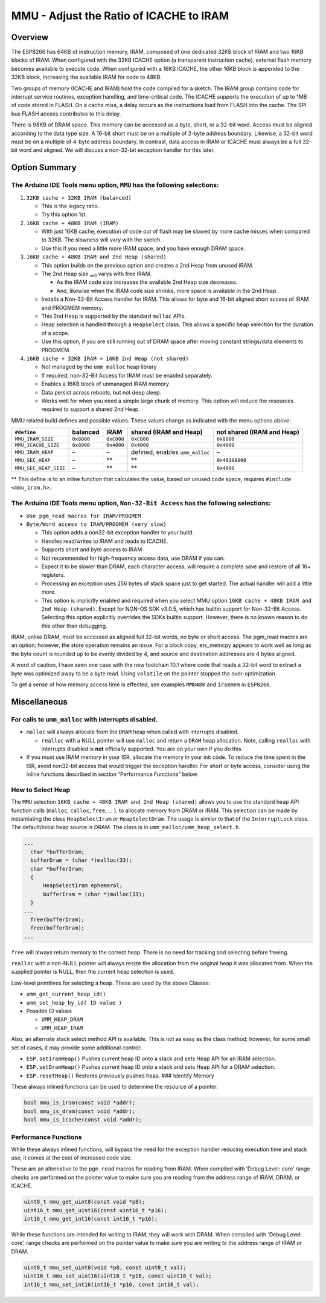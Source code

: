 MMU - Adjust the Ratio of ICACHE to IRAM
========================================

Overview
--------

The ESP8266 has 64KB of instruction memory, IRAM, composed of one
dedicated 32KB block of IRAM and two 16KB blocks of IRAM. When
configured with the 32KB ICACHE option (a transparent instruction
cache), external flash memory becomes available to execute code. When
configured with a 16KB ICACHE, the other 16KB block is appended to the
32KB block, increasing the available IRAM for code to 48KB.

Two groups of memory (ICACHE and IRAM) hold the code compiled for a
sketch. The IRAM group contains code for interrupt service routines,
exception handling, and time-critical code. The ICACHE supports the
execution of up to 1MB of code stored in FLASH. On a cache miss, a delay
occurs as the instructions load from FLASH into the cache. The SPI bus
FLASH access contributes to this delay.

There is 98KB of DRAM space. This memory can be accessed as a byte,
short, or a 32-bit word. Access must be aligned according to the data
type size. A 16-bit short must be on a multiple of 2-byte address
boundary. Likewise, a 32-bit word must be on a multiple of 4-byte
address boundary. In contrast, data access in IRAM or ICACHE must always
be a full 32-bit word and aligned. We will discuss a non-32-bit
exception handler for this later.

Option Summary
--------------

The Arduino IDE Tools menu option, ``MMU`` has the following selections:
~~~~~~~~~~~~~~~~~~~~~~~~~~~~~~~~~~~~~~~~~~~~~~~~~~~~~~~~~~~~~~~~~~~~~~~~

1. ``32KB cache + 32KB IRAM (balanced)``

   -  This is the legacy ratio.
   -  Try this option 1st.

2. ``16KB cache + 48KB IRAM (IRAM)``

   -  With just 16KB cache, execution of code out of flash may be slowed
      by more cache misses when compared to 32KB. The slowness will vary
      with the sketch.
   -  Use this if you need a little more IRAM space, and you have enough
      DRAM space.

3. ``16KB cache + 48KB IRAM and 2nd Heap (shared)``

   -  This option builds on the previous option and creates a 2nd Heap
      from unused IRAM.
   -  The 2nd Heap size :sub:`will` varys with free IRAM.

      -  As the IRAM code size increases the available 2nd Heap size
         decreases.
      -  And, likewise when the IRAM code size shrinks, more space is
         available in the 2nd Heap.

   -  Installs a Non-32-Bit Access handler for IRAM. This allows for
      byte and 16-bit aligned short access of IRAM and PROGMEM memory.
   -  This 2nd Heap is supported by the standard ``malloc`` APIs.
   -  Heap selection is handled through a ``HeapSelect`` class. This
      allows a specific heap selection for the duration of a scope.
   -  Use this option, if you are still running out of DRAM space after
      moving constant strings/data elements to PROGMEM.

4. ``16KB cache + 32KB IRAM + 16KB 2nd Heap (not shared)``

   -  Not managed by the ``umm_malloc`` heap library
   -  If required, non-32-Bit Access for IRAM must be enabled
      separately.
   -  Enables a 16KB block of unmanaged IRAM memory
   -  Data persist across reboots, but not deep sleep.
   -  Works well for when you need a simple large chunk of memory. This
      option will reduce the resources required to support a shared 2nd
      Heap.

MMU related build defines and possible values. These values change as
indicated with the menu options above:

+-----------------------+------------+------------+----------------+----------------+
| ``#define``           | balanced   | IRAM       | shared         | not shared     |
|                       |            |            | (IRAM and      | (IRAM and      |
|                       |            |            | Heap)          | Heap)          |
+=======================+============+============+================+================+
| ``MMU_IRAM_SIZE``     | ``0x8000`` | ``0xC000`` | ``0xC000``     | ``0x8000``     |
+-----------------------+------------+------------+----------------+----------------+
| ``MMU_ICACHE_SIZE``   | ``0x8000`` | ``0x4000`` | ``0x4000``     | ``0x4000``     |
+-----------------------+------------+------------+----------------+----------------+
| ``MMU_IRAM_HEAP``     | –          | –          | defined,       | –              |
|                       |            |            | enables        |                |
|                       |            |            | ``umm_malloc`` |                |
+-----------------------+------------+------------+----------------+----------------+
| ``MMU_SEC_HEAP``      | –          | \*\*       | \*\*           | ``0x40108000`` |
+-----------------------+------------+------------+----------------+----------------+
| ``MMU_SEC_HEAP_SIZE`` | –          | \*\*       | \*\*           | ``0x4000``     |
+-----------------------+------------+------------+----------------+----------------+

\*\* This define is to an inline function that calculates the value,
based on unused code space, requires ``#include <mmu_iram.h>``.

The Arduino IDE Tools menu option, ``Non-32-Bit Access`` has the following selections:
~~~~~~~~~~~~~~~~~~~~~~~~~~~~~~~~~~~~~~~~~~~~~~~~~~~~~~~~~~~~~~~~~~~~~~~~~~~~~~~~~~~~~~

-  ``Use pgm_read macros for IRAM/PROGMEM``
-  ``Byte/Word access to IRAM/PROGMEM (very slow)``

   -  This option adds a non32-bit exception handler to your build.
   -  Handles read/writes to IRAM and reads to ICACHE.
   -  Supports short and byte access to IRAM
   -  Not recommended for high-frequency access data, use DRAM if you
      can.
   -  Expect it to be slower than DRAM, each character access, will
      require a complete save and restore of all 16+ registers.
   -  Processing an exception uses 256 bytes of stack space just to get
      started. The actual handler will add a little more.
   -  This option is implicitly enabled and required when you select MMU
      option ``16KB cache + 48KB IRAM and 2nd Heap (shared)``. Except
      for NON-OS SDK v3.0.5, which has builtin support for Non-32-Bit
      Access. Selecting this option explicitly overrides the SDKs
      builtin support. However, there is no known reason to do this
      other than debugging.

IRAM, unlike DRAM, must be accessed as aligned full 32-bit words, no
byte or short access. The pgm_read macros are an option; however, the
store operation remains an issue. For a block copy, ets_memcpy appears
to work well as long as the byte count is rounded up to be evenly
divided by 4, and source and destination addresses are 4 bytes aligned.

A word of caution, I have seen one case with the new toolchain 10.1
where code that reads a 32-bit word to extract a byte was optimized away
to be a byte read. Using ``volatile`` on the pointer stopped the
over-optimization.

To get a sense of how memory access time is effected, see examples
``MMU48K`` and ``irammem`` in ``ESP8266``.

Miscellaneous
-------------

For calls to ``umm_malloc`` with interrupts disabled.
~~~~~~~~~~~~~~~~~~~~~~~~~~~~~~~~~~~~~~~~~~~~~~~~~~~~~

-  ``malloc`` will always allocate from the ``DRAM`` heap when called
   with interrupts disabled.

   -  ``realloc`` with a NULL pointer will use ``malloc`` and return a
      ``DRAM`` heap allocation. Note, calling ``realloc`` with
      interrupts disabled is **not** officially supported. You are on
      your own if you do this.

-  If you must use IRAM memory in your ISR, allocate the memory in your
   init code. To reduce the time spent in the ISR, avoid non32-bit
   access that would trigger the exception handler. For short or byte
   access, consider using the inline functions described in section
   “Performance Functions” below.

How to Select Heap
~~~~~~~~~~~~~~~~~~

The ``MMU`` selection ``16KB cache + 48KB IRAM and 2nd Heap (shared)``
allows you to use the standard heap API function calls (``malloc``,
``calloc``, ``free``, … ). to allocate memory from DRAM or IRAM. This
selection can be made by instantiating the class ``HeapSelectIram`` or
``HeapSelectDram``. The usage is similar to that of the
``InterruptLock`` class. The default/initial heap source is DRAM. The
class is in ``umm_malloc/umm_heap_select.h``.

.. code:: cpp

     ...
       char *bufferDram;
       bufferDram = (char *)malloc(33);
       char *bufferIram;
       {
           HeapSelectIram ephemeral;
           bufferIram = (char *)malloc(33);
       }
     ...
       free(bufferIram);
       free(bufferDram);
     ...

``free`` will always return memory to the correct heap. There is no need
for tracking and selecting before freeing.

``realloc`` with a non-NULL pointer will always resize the allocation
from the original heap it was allocated from. When the supplied pointer
is NULL, then the current heap selection is used.

Low-level primitives for selecting a heap. These are used by the above
Classes:

-  ``umm_get_current_heap_id()``
-  ``umm_set_heap_by_id( ID value )``
-  Possible ID values

   -  ``UMM_HEAP_DRAM``
   -  ``UMM_HEAP_IRAM``

Also, an alternate stack select method API is available. This is not as
easy as the class method; however, for some small set of cases, it may
provide some additional control:

-  ``ESP.setIramHeap()`` Pushes current heap ID onto a stack and sets
   Heap API for an IRAM selection.
-  ``ESP.setDramHeap()`` Pushes current heap ID onto a stack and sets
   Heap API for a DRAM selection.
-  ``ESP.resetHeap()`` Restores previously pushed heap. ### Identify
   Memory

These always inlined functions can be used to determine the resource of
a pointer:

.. code:: cpp

   bool mmu_is_iram(const void *addr);
   bool mmu_is_dram(const void *addr);
   bool mmu_is_icache(const void *addr);

Performance Functions
~~~~~~~~~~~~~~~~~~~~~

While these always inlined functions, will bypass the need for the
exception handler reducing execution time and stack use, it comes at the
cost of increased code size.

These are an alternative to the ``pgm_read`` macros for reading from
IRAM. When compiled with ‘Debug Level: core’ range checks are performed
on the pointer value to make sure you are reading from the address range
of IRAM, DRAM, or ICACHE.

.. code:: cpp

   uint8_t mmu_get_uint8(const void *p8);
   uint16_t mmu_get_uint16(const uint16_t *p16);
   int16_t mmu_get_int16(const int16_t *p16);

While these functions are intended for writing to IRAM, they will work
with DRAM. When compiled with ‘Debug Level: core’, range checks are
performed on the pointer value to make sure you are writing to the
address range of IRAM or DRAM.

.. code:: cpp

   uint8_t mmu_set_uint8(void *p8, const uint8_t val);
   uint16_t mmu_set_uint16(uint16_t *p16, const uint16_t val);
   int16_t mmu_set_int16(int16_t *p16, const int16_t val);

::
